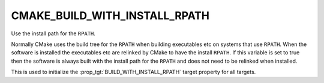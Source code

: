 CMAKE_BUILD_WITH_INSTALL_RPATH
------------------------------

Use the install path for the ``RPATH``.

Normally CMake uses the build tree for the ``RPATH`` when building
executables etc on systems that use ``RPATH``.  When the software is
installed the executables etc are relinked by CMake to have the
install ``RPATH``.  If this variable is set to true then the software is
always built with the install path for the ``RPATH`` and does not need to
be relinked when installed.

This is used to initialize the :prop_tgt:`BUILD_WITH_INSTALL_RPATH` target property
for all targets.
